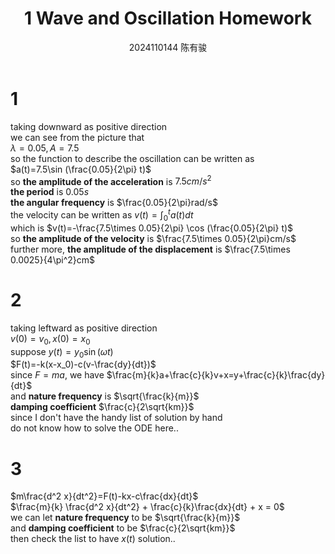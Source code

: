 #+TITLE: 1 Wave and Oscillation Homework
#+AUTHOR: 2024110144 陈有骏
#+LATEX_COMPILER: xelatex
#+LATEX_CLASS: article
#+LATEX_CLASS_OPTIONS: [a4paper,10pt]
#+LATEX_HEADER: \usepackage[margin=0.5in]{geometry}
#+LATEX_HEADER: \usepackage{xeCJK}
#+LATEX_HEADER: \usepackage{fontspec}
#+LATEX_HEADER: \setCJKmainfont{WenQuanYi Zen Hei}
#+OPTIONS: \n:t toc:nil num:nil date:nil

* 1
taking downward as positive direction
we can see from the picture that
$\lambda=0.05, A=7.5$
so the function to describe the oscillation can be written as
$a(t)=7.5\sin (\frac{0.05}{2\pi} t)$
so *the amplitude of the acceleration* is $7.5cm/s^2$
*the period* is $0.05s$
*the angular frequency* is $\frac{0.05}{2\pi}rad/s$
the velocity can be written as $v(t)=\int_0^t a(t) dt$
which is $v(t)=-\frac{7.5\times 0.05}{2\pi} \cos (\frac{0.05}{2\pi} t)$
so *the amplitude of the velocity* is $\frac{7.5\times 0.05}{2\pi}cm/s$
further more, *the amplitude of the displacement* is $\frac{7.5\times 0.0025}{4\pi^2}cm$
* 2
taking leftward as positive direction
$v(0)=v_0, x(0)=x_0$
suppose $y(t)=y_0\sin (\omega t)$
$F(t)=-k(x-x_0)-c(v-\frac{dy}{dt})$
since $F=ma$, we have $\frac{m}{k}a+\frac{c}{k}v+x=y+\frac{c}{k}\frac{dy}{dt}$
and *nature frequency* is $\sqrt{\frac{k}{m}}$
*damping coefficient* $\frac{c}{2\sqrt{km}}$
since I don't have the handy list of solution by hand
do not know how to solve the ODE here..
* 3
$m\frac{d^2 x}{dt^2}=F(t)-kx-c\frac{dx}{dt}$
$\frac{m}{k} \frac{d^2 x}{dt^2} + \frac{c}{k}\frac{dx}{dt} + x = 0$
we can let *nature frequency* to be $\sqrt{\frac{k}{m}}$
and *damping coefficient* to be $\frac{c}{2\sqrt{km}}$
then check the list to have $x(t)$ solution..
